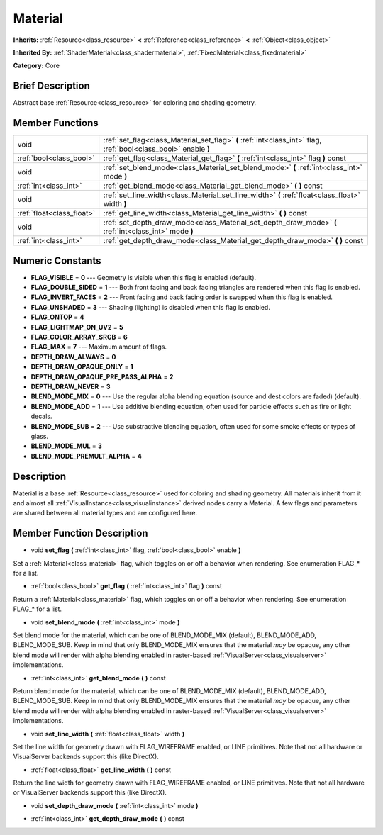 .. Generated automatically by doc/tools/makerst.py in Godot's source tree.
.. DO NOT EDIT THIS FILE, but the doc/base/classes.xml source instead.

.. _class_Material:

Material
========

**Inherits:** :ref:`Resource<class_resource>` **<** :ref:`Reference<class_reference>` **<** :ref:`Object<class_object>`

**Inherited By:** :ref:`ShaderMaterial<class_shadermaterial>`, :ref:`FixedMaterial<class_fixedmaterial>`

**Category:** Core

Brief Description
-----------------

Abstract base :ref:`Resource<class_resource>` for coloring and shading geometry.

Member Functions
----------------

+----------------------------+-------------------------------------------------------------------------------------------------------------------+
| void                       | :ref:`set_flag<class_Material_set_flag>`  **(** :ref:`int<class_int>` flag, :ref:`bool<class_bool>` enable  **)** |
+----------------------------+-------------------------------------------------------------------------------------------------------------------+
| :ref:`bool<class_bool>`    | :ref:`get_flag<class_Material_get_flag>`  **(** :ref:`int<class_int>` flag  **)** const                           |
+----------------------------+-------------------------------------------------------------------------------------------------------------------+
| void                       | :ref:`set_blend_mode<class_Material_set_blend_mode>`  **(** :ref:`int<class_int>` mode  **)**                     |
+----------------------------+-------------------------------------------------------------------------------------------------------------------+
| :ref:`int<class_int>`      | :ref:`get_blend_mode<class_Material_get_blend_mode>`  **(** **)** const                                           |
+----------------------------+-------------------------------------------------------------------------------------------------------------------+
| void                       | :ref:`set_line_width<class_Material_set_line_width>`  **(** :ref:`float<class_float>` width  **)**                |
+----------------------------+-------------------------------------------------------------------------------------------------------------------+
| :ref:`float<class_float>`  | :ref:`get_line_width<class_Material_get_line_width>`  **(** **)** const                                           |
+----------------------------+-------------------------------------------------------------------------------------------------------------------+
| void                       | :ref:`set_depth_draw_mode<class_Material_set_depth_draw_mode>`  **(** :ref:`int<class_int>` mode  **)**           |
+----------------------------+-------------------------------------------------------------------------------------------------------------------+
| :ref:`int<class_int>`      | :ref:`get_depth_draw_mode<class_Material_get_depth_draw_mode>`  **(** **)** const                                 |
+----------------------------+-------------------------------------------------------------------------------------------------------------------+

Numeric Constants
-----------------

- **FLAG_VISIBLE** = **0** --- Geometry is visible when this flag is enabled (default).
- **FLAG_DOUBLE_SIDED** = **1** --- Both front facing and back facing triangles are rendered when this flag is enabled.
- **FLAG_INVERT_FACES** = **2** --- Front facing and back facing order is swapped when this flag is enabled.
- **FLAG_UNSHADED** = **3** --- Shading (lighting) is disabled when this flag is enabled.
- **FLAG_ONTOP** = **4**
- **FLAG_LIGHTMAP_ON_UV2** = **5**
- **FLAG_COLOR_ARRAY_SRGB** = **6**
- **FLAG_MAX** = **7** --- Maximum amount of flags.
- **DEPTH_DRAW_ALWAYS** = **0**
- **DEPTH_DRAW_OPAQUE_ONLY** = **1**
- **DEPTH_DRAW_OPAQUE_PRE_PASS_ALPHA** = **2**
- **DEPTH_DRAW_NEVER** = **3**
- **BLEND_MODE_MIX** = **0** --- Use the regular alpha blending equation (source and dest colors are faded) (default).
- **BLEND_MODE_ADD** = **1** --- Use additive blending equation, often used for particle effects such as fire or light decals.
- **BLEND_MODE_SUB** = **2** --- Use substractive blending equation, often used for some smoke effects or types of glass.
- **BLEND_MODE_MUL** = **3**
- **BLEND_MODE_PREMULT_ALPHA** = **4**

Description
-----------

Material is a base :ref:`Resource<class_resource>` used for coloring and shading geometry. All materials inherit from it and almost all :ref:`VisualInstance<class_visualinstance>` derived nodes carry a Material. A few flags and parameters are shared between all material types and are configured here.

Member Function Description
---------------------------

.. _class_Material_set_flag:

- void  **set_flag**  **(** :ref:`int<class_int>` flag, :ref:`bool<class_bool>` enable  **)**

Set a :ref:`Material<class_material>` flag, which toggles on or off a behavior when rendering. See enumeration FLAG\_\* for a list.

.. _class_Material_get_flag:

- :ref:`bool<class_bool>`  **get_flag**  **(** :ref:`int<class_int>` flag  **)** const

Return a :ref:`Material<class_material>` flag, which toggles on or off a behavior when rendering. See enumeration FLAG\_\* for a list.

.. _class_Material_set_blend_mode:

- void  **set_blend_mode**  **(** :ref:`int<class_int>` mode  **)**

Set blend mode for the material, which can be one of BLEND_MODE_MIX (default), BLEND_MODE_ADD, BLEND_MODE_SUB. Keep in mind that only BLEND_MODE_MIX ensures that the material *may* be opaque, any other blend mode will render with alpha blending enabled in raster-based :ref:`VisualServer<class_visualserver>` implementations.

.. _class_Material_get_blend_mode:

- :ref:`int<class_int>`  **get_blend_mode**  **(** **)** const

Return blend mode for the material, which can be one of BLEND_MODE_MIX (default), BLEND_MODE_ADD, BLEND_MODE_SUB. Keep in mind that only BLEND_MODE_MIX ensures that the material *may* be opaque, any other blend mode will render with alpha blending enabled in raster-based :ref:`VisualServer<class_visualserver>` implementations.

.. _class_Material_set_line_width:

- void  **set_line_width**  **(** :ref:`float<class_float>` width  **)**

Set the line width for geometry drawn with FLAG_WIREFRAME enabled, or LINE primitives. Note that not all hardware or VisualServer backends support this (like DirectX).

.. _class_Material_get_line_width:

- :ref:`float<class_float>`  **get_line_width**  **(** **)** const

Return the line width for geometry drawn with FLAG_WIREFRAME enabled, or LINE primitives. Note that not all hardware or VisualServer backends support this (like DirectX).

.. _class_Material_set_depth_draw_mode:

- void  **set_depth_draw_mode**  **(** :ref:`int<class_int>` mode  **)**

.. _class_Material_get_depth_draw_mode:

- :ref:`int<class_int>`  **get_depth_draw_mode**  **(** **)** const


